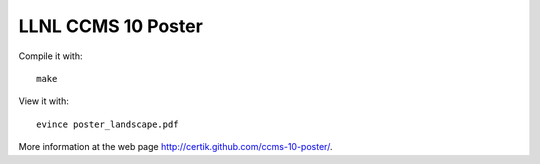 LLNL CCMS 10 Poster
-------------------

Compile it with::

    make

View it with::

    evince poster_landscape.pdf

More information at the web page http://certik.github.com/ccms-10-poster/.
